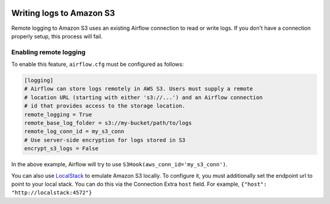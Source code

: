  .. Licensed to the Apache Software Foundation (ASF) under one
    or more contributor license agreements.  See the NOTICE file
    distributed with this work for additional information
    regarding copyright ownership.  The ASF licenses this file
    to you under the Apache License, Version 2.0 (the
    "License"); you may not use this file except in compliance
    with the License.  You may obtain a copy of the License at

 ..   http://www.apache.org/licenses/LICENSE-2.0

 .. Unless required by applicable law or agreed to in writing,
    software distributed under the License is distributed on an
    "AS IS" BASIS, WITHOUT WARRANTIES OR CONDITIONS OF ANY
    KIND, either express or implied.  See the License for the
    specific language governing permissions and limitations
    under the License.

.. _write-logs-amazon-s3:

Writing logs to Amazon S3
-------------------------

Remote logging to Amazon S3 uses an existing Airflow connection to read or write logs. If you
don't have a connection properly setup, this process will fail.


Enabling remote logging
'''''''''''''''''''''''

To enable this feature, ``airflow.cfg`` must be configured as follows:

.. code-block:: ini

    [logging]
    # Airflow can store logs remotely in AWS S3. Users must supply a remote
    # location URL (starting with either 's3://...') and an Airflow connection
    # id that provides access to the storage location.
    remote_logging = True
    remote_base_log_folder = s3://my-bucket/path/to/logs
    remote_log_conn_id = my_s3_conn
    # Use server-side encryption for logs stored in S3
    encrypt_s3_logs = False

In the above example, Airflow will try to use ``S3Hook(aws_conn_id='my_s3_conn')``.

You can also use `LocalStack <https://localstack.cloud/>`_ to emulate Amazon S3 locally.
To configure it, you must additionally set the endpoint url to point to your local stack.
You can do this via the Connection Extra ``host`` field.
For example, ``{"host": "http://localstack:4572"}``
